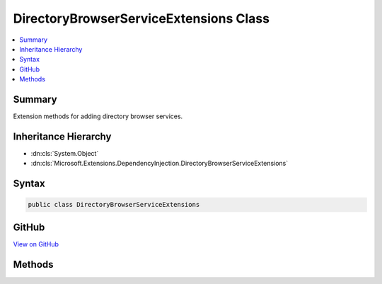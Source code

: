 

DirectoryBrowserServiceExtensions Class
=======================================



.. contents:: 
   :local:



Summary
-------

Extension methods for adding directory browser services.





Inheritance Hierarchy
---------------------


* :dn:cls:`System.Object`
* :dn:cls:`Microsoft.Extensions.DependencyInjection.DirectoryBrowserServiceExtensions`








Syntax
------

.. code-block:: csharp

   public class DirectoryBrowserServiceExtensions





GitHub
------

`View on GitHub <https://github.com/aspnet/apidocs/blob/master/aspnet/staticfiles/src/Microsoft.AspNet.StaticFiles/DirectoryBrowserServiceExtensions.cs>`_





.. dn:class:: Microsoft.Extensions.DependencyInjection.DirectoryBrowserServiceExtensions

Methods
-------

.. dn:class:: Microsoft.Extensions.DependencyInjection.DirectoryBrowserServiceExtensions
    :noindex:
    :hidden:

    
    .. dn:method:: Microsoft.Extensions.DependencyInjection.DirectoryBrowserServiceExtensions.AddDirectoryBrowser(Microsoft.Extensions.DependencyInjection.IServiceCollection)
    
        
    
        Adds directory browser middleware services.
    
        
        
        
        :type services: Microsoft.Extensions.DependencyInjection.IServiceCollection
        :rtype: Microsoft.Extensions.DependencyInjection.IServiceCollection
    
        
        .. code-block:: csharp
    
           public static IServiceCollection AddDirectoryBrowser(IServiceCollection services)
    

